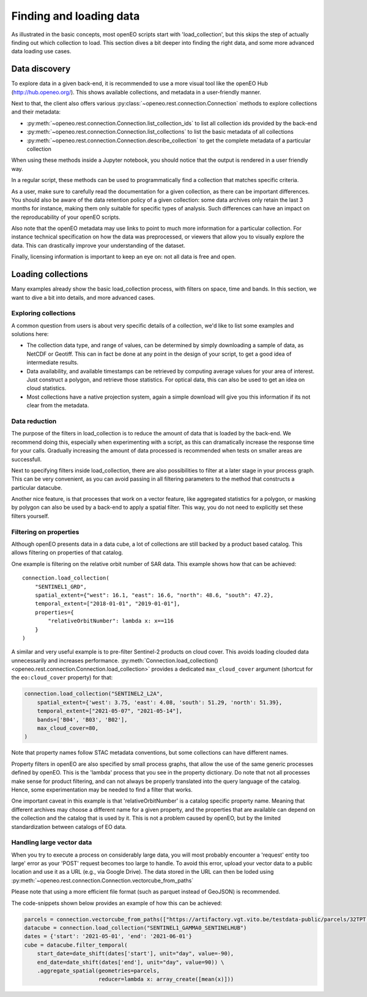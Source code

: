.. _data_access_chapter:


========================
Finding and loading data
========================

As illustrated in the basic concepts, most openEO scripts start with 'load_collection', but this skips the step of
actually finding out which collection to load. This section dives a bit deeper into finding the right data, and some more
advanced data loading use cases.

Data discovery
--------------

To explore data in a given back-end, it is recommended to use a more visual tool like the openEO Hub
(http://hub.openeo.org/). This shows available collections, and metadata in a user-friendly manner.

Next to that, the client also offers various :py:class:`~openeo.rest.connection.Connection` methods
to explore collections and their metadata:

- :py:meth:`~openeo.rest.connection.Connection.list_collection_ids`
  to list all collection ids provided by the back-end
- :py:meth:`~openeo.rest.connection.Connection.list_collections`
  to list the basic metadata of all collections
- :py:meth:`~openeo.rest.connection.Connection.describe_collection`
  to get the complete metadata of a particular collection

When using these methods inside a Jupyter notebook, you should notice that the output is rendered in a user friendly way.

In a regular script, these methods can be used to programmatically find a collection that matches specific criteria.

As a user, make sure to carefully read the documentation for a given collection, as there can be important differences.
You should also be aware of the data retention policy of a given collection: some data archives only retain the last 3 months
for instance, making them only suitable for specific types of analysis. Such differences can have an impact on the reproducability
of your openEO scripts.

Also note that the openEO metadata may use links to point to much more information for a particular collection. For instance
technical specification on how the data was preprocessed, or viewers that allow you to visually explore the data. This can
drastically improve your understanding of the dataset.

Finally, licensing information is important to keep an eye on: not all data is free and open.

Loading collections
-------------------

Many examples already show the basic load_collection process, with filters on space, time and bands. In this section, we
want to dive a bit into details, and more advanced cases.


Exploring collections
#####################

A common question from users is about very specific details of a collection, we'd like to list some examples and solutions here:

- The collection data type, and range of values, can be determined by simply downloading a sample of data, as NetCDF or Geotiff. This can in fact be done at any point in the design of your script, to get a good idea of intermediate results.
- Data availability, and available timestamps can be retrieved by computing average values for your area of interest. Just construct a polygon, and retrieve those statistics. For optical data, this can also be used to get an idea on cloud statistics.
- Most collections have a native projection system, again a simple download will give you this information if its not clear from the metadata.

Data reduction
##############

The purpose of the filters in load_collection is to reduce the amount of data that is loaded by the back-end. We
recommend doing this, especially when experimenting with a script, as this can dramatically increase the response time for
your calls. Gradually increasing the amount of data processed is recommended when tests on smaller areas are successfull.

Next to specifying filters inside load_collection, there are also possibilities to filter at a later stage in your process graph.
This can be very convenient, as you can avoid passing in all filtering parameters to the method that constructs a particular
datacube.

Another nice feature, is that processes that work on a vector feature, like aggregated statistics for a polygon, or masking
by polygon can also be used by a back-end to apply a spatial filter. This way, you do not need to explicitly set these
filters yourself.

Filtering on properties
#######################

Although openEO presents data in a data cube, a lot of collections are still backed by a product based catalog. This
allows filtering on properties of that catalog.

One example is filtering on the relative orbit number of SAR data. This example shows how that can be achieved::

    connection.load_collection(
        "SENTINEL1_GRD",
        spatial_extent={"west": 16.1, "east": 16.6, "north": 48.6, "south": 47.2},
        temporal_extent=["2018-01-01", "2019-01-01"],
        properties={
            "relativeOrbitNumber": lambda x: x==116
        }
    )

A similar and very useful example is to pre-filter Sentinel-2 products on cloud cover.
This avoids loading clouded data unnecessarily and increases performance.
:py:meth:`Connection.load_collection() <openeo.rest.connection.Connection.load_collection>` provides
a dedicated ``max_cloud_cover`` argument (shortcut for the ``eo:cloud_cover`` property) for that:

.. code-block:: python

    connection.load_collection("SENTINEL2_L2A",
        spatial_extent={'west': 3.75, 'east': 4.08, 'south': 51.29, 'north': 51.39},
        temporal_extent=["2021-05-07", "2021-05-14"],
        bands=['B04', 'B03', 'B02'],
        max_cloud_cover=80,
    )

Note that property names follow STAC metadata conventions, but some collections can have different names.

Property filters in openEO are also specified by small process graphs, that allow the use of the same generic processes
defined by openEO. This is the 'lambda' process that you see in the property dictionary. Do note that not all processes
make sense for product filtering, and can not always be properly translated into the query language of the catalog.
Hence, some experimentation may be needed to find a filter that works.

One important caveat in this example is that 'relativeOrbitNumber' is a catalog specific property name. Meaning that
different archives may choose a different name for a given property, and the properties that are available can depend
on the collection and the catalog that is used by it. This is not a problem caused by openEO, but by the limited
standardization between catalogs of EO data.


Handling large vector data
#######################

When you try to execute a process on considerably large data, you will most probably encounter a 'request'
entity too large' error as your 'POST' request becomes too large to handle. To avoid this error, upload your vector 
data to a public location and use it as a URL (e.g., via Google Drive). The data stored in the URL can then be loded using 
:py:meth:`~openeo.rest.connection.Connection.vectorcube_from_paths`

Please note that using a more efficient file format (such as parquet instead of GeoJSON) is recommended.

The code-snippets shown below provides an example of how this can be achieved:

.. code-block:: python

    parcels = connection.vectorcube_from_paths(["https://artifactory.vgt.vito.be/testdata-public/parcels/32TPT.pq"],format="parquet")
    datacube = connection.load_collection("SENTINEL1_GAMMA0_SENTINELHUB")
    dates = {'start': '2021-05-01', 'end': '2021-06-01'}
    cube = datacube.filter_temporal(
        start_date=date_shift(dates['start'], unit="day", value=-90),
        end_date=date_shift(dates['end'], unit="day", value=90)) \
        .aggregate_spatial(geometries=parcels,
                           reducer=lambda x: array_create([mean(x)]))